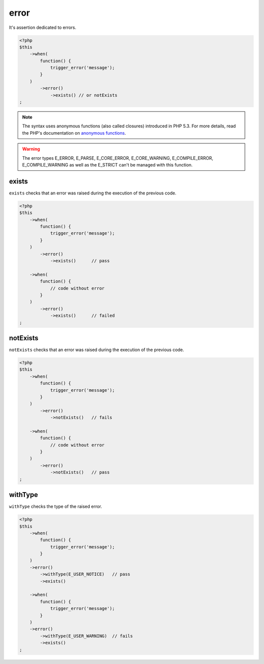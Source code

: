 .. _error-anchor:

error
*****

It's assertion dedicated to errors.

.. code-block:: php

   <?php
   $this
       ->when(
           function() {
               trigger_error('message');
           }
       )
           ->error()
               ->exists() // or notExists
   ;

.. note::
   The syntax uses anonymous functions (also called closures) introduced in PHP 5.3.
   For more details, read the PHP's documentation on `anonymous functions <http://php.net/functions.anonymous>`_.


.. warning::
   The error types E_ERROR, E_PARSE, E_CORE_ERROR, E_CORE_WARNING, E_COMPILE_ERROR, E_COMPILE_WARNING as well as the E_STRICT can't be managed with this function.


.. _exists-anchor:

exists
======

``exists`` checks that an error was raised during the execution of the previous code.

.. code-block:: php

   <?php
   $this
       ->when(
           function() {
               trigger_error('message');
           }
       )
           ->error()
               ->exists()      // pass

       ->when(
           function() {
               // code without error
           }
       )
           ->error()
               ->exists()      // failed
   ;

.. _not-exists:

notExists
=========

``notExists`` checks that an error was raised during the execution of the previous code.

.. code-block:: php

   <?php
   $this
       ->when(
           function() {
               trigger_error('message');
           }
       )
           ->error()
               ->notExists()   // fails

       ->when(
           function() {
               // code without error
           }
       )
           ->error()
               ->notExists()   // pass
   ;

.. _with-type:

withType
========

``withType`` checks the type of the raised error.

.. code-block:: php

   <?php
   $this
       ->when(
           function() {
               trigger_error('message');
           }
       )
       ->error()
           ->withType(E_USER_NOTICE)   // pass
           ->exists()

       ->when(
           function() {
               trigger_error('message');
           }
       )
       ->error()
           ->withType(E_USER_WARNING)  // fails
           ->exists()
   ;


